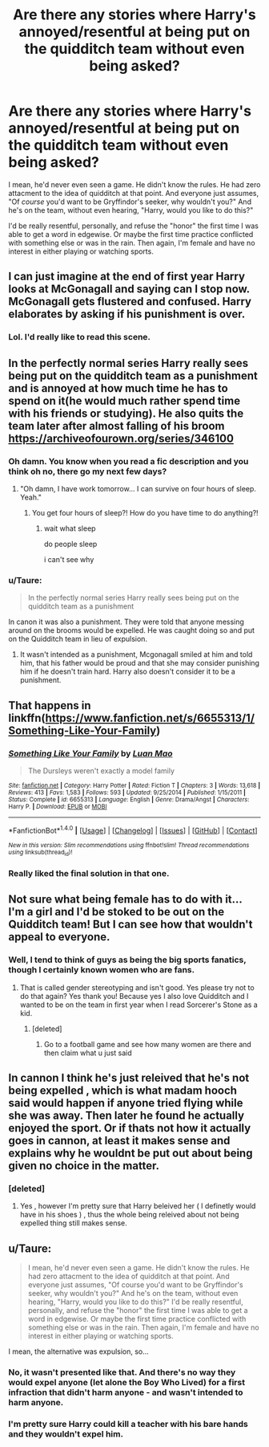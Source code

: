 #+TITLE: Are there any stories where Harry's annoyed/resentful at being put on the quidditch team without even being asked?

* Are there any stories where Harry's annoyed/resentful at being put on the quidditch team without even being asked?
:PROPERTIES:
:Author: t1mepiece
:Score: 2
:DateUnix: 1509211871.0
:DateShort: 2017-Oct-28
:END:
I mean, he'd never even seen a game. He didn't know the rules. He had zero attacment to the idea of quidditch at that point. And everyone just assumes, "Of /course/ you'd want to be Gryffindor's seeker, why wouldn't you?" And he's on the team, without even hearing, "Harry, would you like to do this?"

I'd be really resentful, personally, and refuse the "honor" the first time I was able to get a word in edgewise. Or maybe the first time practice conflicted with something else or was in the rain. Then again, I'm female and have no interest in either playing or watching sports.


** I can just imagine at the end of first year Harry looks at McGonagall and saying can I stop now. McGonagall gets flustered and confused. Harry elaborates by asking if his punishment is over.
:PROPERTIES:
:Author: UndergroundNerd
:Score: 20
:DateUnix: 1509228632.0
:DateShort: 2017-Oct-29
:END:

*** Lol. I'd really like to read this scene.
:PROPERTIES:
:Author: TheVoteMote
:Score: 2
:DateUnix: 1509254923.0
:DateShort: 2017-Oct-29
:END:


** In the perfectly normal series Harry really sees being put on the quidditch team as a punishment and is annoyed at how much time he has to spend on it(he would much rather spend time with his friends or studying). He also quits the team later after almost falling of his broom [[https://archiveofourown.org/series/346100]]
:PROPERTIES:
:Score: 9
:DateUnix: 1509213797.0
:DateShort: 2017-Oct-28
:END:

*** Oh damn. You know when you read a fic description and you think oh no, there go my next few days?
:PROPERTIES:
:Author: SMTRodent
:Score: 3
:DateUnix: 1509223609.0
:DateShort: 2017-Oct-29
:END:

**** "Oh damn, I have work tomorrow... I can survive on four hours of sleep. Yeah."
:PROPERTIES:
:Author: Averant
:Score: 4
:DateUnix: 1509227515.0
:DateShort: 2017-Oct-29
:END:

***** You get four hours of sleep?! How do you have time to do anything?!
:PROPERTIES:
:Author: FerusGrim
:Score: 2
:DateUnix: 1509250249.0
:DateShort: 2017-Oct-29
:END:

****** wait what sleep

do people sleep

i can't see why
:PROPERTIES:
:Author: Sharedo
:Score: 1
:DateUnix: 1509263552.0
:DateShort: 2017-Oct-29
:END:


*** u/Taure:
#+begin_quote
  In the perfectly normal series Harry really sees being put on the quidditch team as a punishment
#+end_quote

In canon it was also a punishment. They were told that anyone messing around on the brooms would be expelled. He was caught doing so and put on the Quidditch team in lieu of expulsion.
:PROPERTIES:
:Author: Taure
:Score: 1
:DateUnix: 1509265350.0
:DateShort: 2017-Oct-29
:END:

**** It wasn't intended as a punishment, Mcgonagall smiled at him and told him, that his father would be proud and that she may consider punishing him if he doesn't train hard. Harry also doesn't consider it to be a punishment.
:PROPERTIES:
:Score: 6
:DateUnix: 1509267527.0
:DateShort: 2017-Oct-29
:END:


** That happens in linkffn([[https://www.fanfiction.net/s/6655313/1/Something-Like-Your-Family]])
:PROPERTIES:
:Author: randomizerbunny
:Score: 8
:DateUnix: 1509220758.0
:DateShort: 2017-Oct-28
:END:

*** [[http://www.fanfiction.net/s/6655313/1/][*/Something Like Your Family/*]] by [[https://www.fanfiction.net/u/583529/Luan-Mao][/Luan Mao/]]

#+begin_quote
  The Dursleys weren't exactly a model family
#+end_quote

^{/Site/: [[http://www.fanfiction.net/][fanfiction.net]] *|* /Category/: Harry Potter *|* /Rated/: Fiction T *|* /Chapters/: 3 *|* /Words/: 13,618 *|* /Reviews/: 413 *|* /Favs/: 1,583 *|* /Follows/: 593 *|* /Updated/: 9/25/2014 *|* /Published/: 1/15/2011 *|* /Status/: Complete *|* /id/: 6655313 *|* /Language/: English *|* /Genre/: Drama/Angst *|* /Characters/: Harry P. *|* /Download/: [[http://www.ff2ebook.com/old/ffn-bot/index.php?id=6655313&source=ff&filetype=epub][EPUB]] or [[http://www.ff2ebook.com/old/ffn-bot/index.php?id=6655313&source=ff&filetype=mobi][MOBI]]}

--------------

*FanfictionBot*^{1.4.0} *|* [[[https://github.com/tusing/reddit-ffn-bot/wiki/Usage][Usage]]] | [[[https://github.com/tusing/reddit-ffn-bot/wiki/Changelog][Changelog]]] | [[[https://github.com/tusing/reddit-ffn-bot/issues/][Issues]]] | [[[https://github.com/tusing/reddit-ffn-bot/][GitHub]]] | [[[https://www.reddit.com/message/compose?to=tusing][Contact]]]

^{/New in this version: Slim recommendations using/ ffnbot!slim! /Thread recommendations using/ linksub(thread_id)!}
:PROPERTIES:
:Author: FanfictionBot
:Score: 2
:DateUnix: 1509220785.0
:DateShort: 2017-Oct-28
:END:


*** Really liked the final solution in that one.
:PROPERTIES:
:Author: t1mepiece
:Score: 2
:DateUnix: 1509283481.0
:DateShort: 2017-Oct-29
:END:


** Not sure what being female has to do with it... I'm a girl and I'd be stoked to be out on the Quidditch team! But I can see how that wouldn't appeal to everyone.
:PROPERTIES:
:Author: raged_crustacean
:Score: 18
:DateUnix: 1509213778.0
:DateShort: 2017-Oct-28
:END:

*** Well, I tend to think of guys as being the big sports fanatics, though I certainly known women who are fans.
:PROPERTIES:
:Author: t1mepiece
:Score: -12
:DateUnix: 1509214008.0
:DateShort: 2017-Oct-28
:END:

**** That is called gender stereotyping and isn't good. Yes please try not to do that again? Yes thank you! Because yes I also love Quidditch and I wanted to be on the team in first year when I read Sorcerer's Stone as a kid.
:PROPERTIES:
:Score: 12
:DateUnix: 1509216892.0
:DateShort: 2017-Oct-28
:END:

***** [deleted]
:PROPERTIES:
:Score: -1
:DateUnix: 1509223238.0
:DateShort: 2017-Oct-29
:END:

****** Go to a football game and see how many women are there and then claim what u just said
:PROPERTIES:
:Author: flingerdinger
:Score: 8
:DateUnix: 1509223785.0
:DateShort: 2017-Oct-29
:END:


** In cannon I think he's just releived that he's not being expelled , which is what madam hooch said would happen if anyone tried flying while she was away. Then later he found he actually enjoyed the sport. Or if thats not how it actually goes in cannon, at least it makes sense and explains why he wouldnt be put out about being given no choice in the matter.
:PROPERTIES:
:Author: nesteajuicebox
:Score: 5
:DateUnix: 1509216860.0
:DateShort: 2017-Oct-28
:END:

*** [deleted]
:PROPERTIES:
:Score: 1
:DateUnix: 1511665493.0
:DateShort: 2017-Nov-26
:END:

**** Yes , however I'm pretty sure that Harry beleived her ( I definetly would have in his shoes ) , thus the whole being releived about not being expelled thing still makes sense.
:PROPERTIES:
:Author: nesteajuicebox
:Score: 1
:DateUnix: 1511670678.0
:DateShort: 2017-Nov-26
:END:


** u/Taure:
#+begin_quote
  I mean, he'd never even seen a game. He didn't know the rules. He had zero attacment to the idea of quidditch at that point. And everyone just assumes, "Of course you'd want to be Gryffindor's seeker, why wouldn't you?" And he's on the team, without even hearing, "Harry, would you like to do this?" I'd be really resentful, personally, and refuse the "honor" the first time I was able to get a word in edgewise. Or maybe the first time practice conflicted with something else or was in the rain. Then again, I'm female and have no interest in either playing or watching sports.
#+end_quote

I mean, the alternative was expulsion, so...
:PROPERTIES:
:Author: Taure
:Score: 1
:DateUnix: 1509265286.0
:DateShort: 2017-Oct-29
:END:

*** No, it wasn't presented like that. And there's no way they would expel anyone (let alone the Boy Who Lived) for a first infraction that didn't harm anyone - and wasn't intended to harm anyone.
:PROPERTIES:
:Author: t1mepiece
:Score: 3
:DateUnix: 1509275967.0
:DateShort: 2017-Oct-29
:END:


*** I'm pretty sure Harry could kill a teacher with his bare hands and they wouldn't expel him.
:PROPERTIES:
:Author: TheVoteMote
:Score: 3
:DateUnix: 1509463709.0
:DateShort: 2017-Oct-31
:END:

